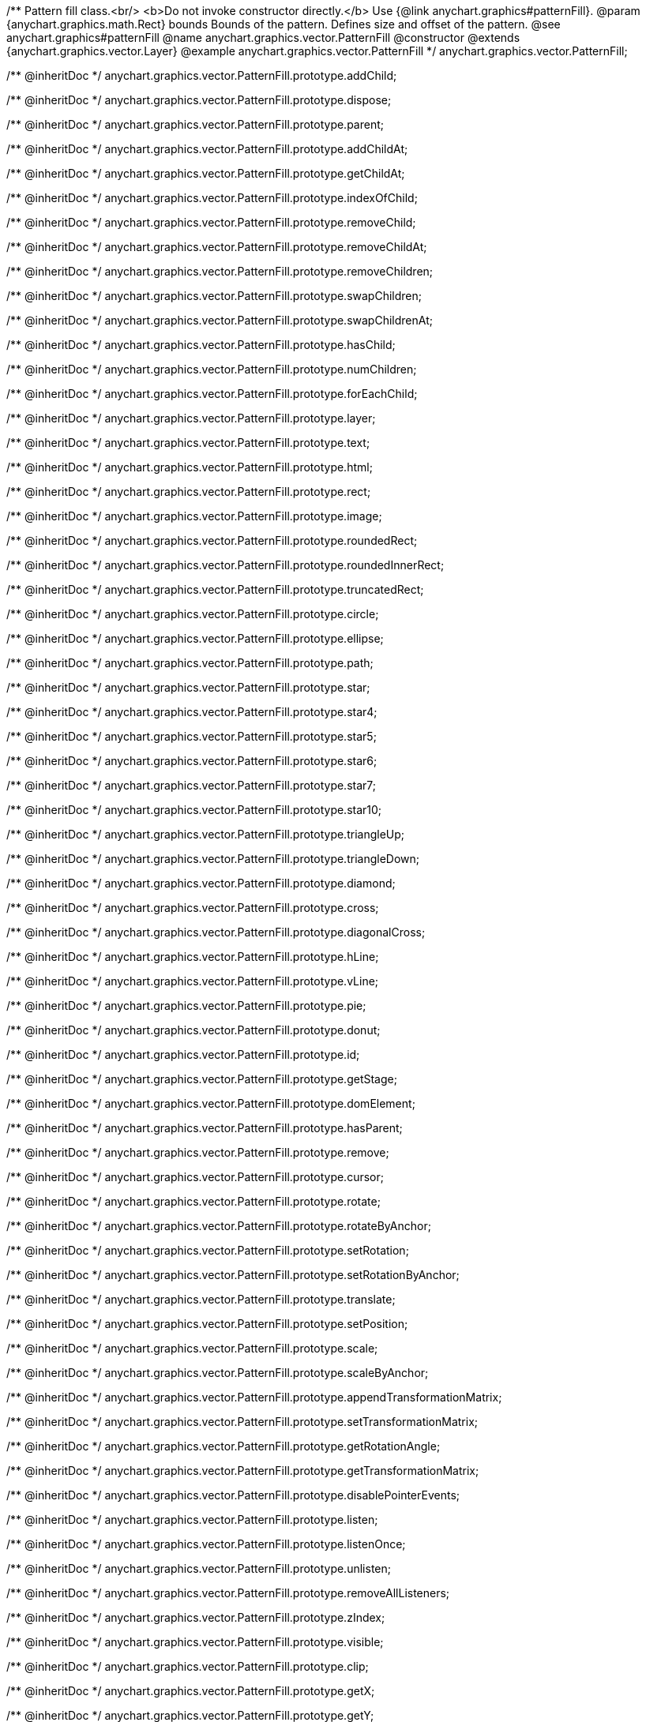 /**
 Pattern fill class.<br/>
 <b>Do not invoke constructor directly.</b> Use {@link anychart.graphics#patternFill}.
 @param {anychart.graphics.math.Rect} bounds Bounds of the pattern. Defines size and offset of the pattern.
 @see anychart.graphics#patternFill
 @name anychart.graphics.vector.PatternFill
 @constructor
 @extends {anychart.graphics.vector.Layer}
 @example anychart.graphics.vector.PatternFill
 */
anychart.graphics.vector.PatternFill;

/** @inheritDoc */
anychart.graphics.vector.PatternFill.prototype.addChild;

/** @inheritDoc */
anychart.graphics.vector.PatternFill.prototype.dispose;

/** @inheritDoc */
anychart.graphics.vector.PatternFill.prototype.parent;

/** @inheritDoc */
anychart.graphics.vector.PatternFill.prototype.addChildAt;

/** @inheritDoc */
anychart.graphics.vector.PatternFill.prototype.getChildAt;

/** @inheritDoc */
anychart.graphics.vector.PatternFill.prototype.indexOfChild;

/** @inheritDoc */
anychart.graphics.vector.PatternFill.prototype.removeChild;

/** @inheritDoc */
anychart.graphics.vector.PatternFill.prototype.removeChildAt;

/** @inheritDoc */
anychart.graphics.vector.PatternFill.prototype.removeChildren;

/** @inheritDoc */
anychart.graphics.vector.PatternFill.prototype.swapChildren;

/** @inheritDoc */
anychart.graphics.vector.PatternFill.prototype.swapChildrenAt;

/** @inheritDoc */
anychart.graphics.vector.PatternFill.prototype.hasChild;

/** @inheritDoc */
anychart.graphics.vector.PatternFill.prototype.numChildren;

/** @inheritDoc */
anychart.graphics.vector.PatternFill.prototype.forEachChild;

/** @inheritDoc */
anychart.graphics.vector.PatternFill.prototype.layer;

/** @inheritDoc */
anychart.graphics.vector.PatternFill.prototype.text;

/** @inheritDoc */
anychart.graphics.vector.PatternFill.prototype.html;

/** @inheritDoc */
anychart.graphics.vector.PatternFill.prototype.rect;

/** @inheritDoc */
anychart.graphics.vector.PatternFill.prototype.image;

/** @inheritDoc */
anychart.graphics.vector.PatternFill.prototype.roundedRect;

/** @inheritDoc */
anychart.graphics.vector.PatternFill.prototype.roundedInnerRect;

/** @inheritDoc */
anychart.graphics.vector.PatternFill.prototype.truncatedRect;

/** @inheritDoc */
anychart.graphics.vector.PatternFill.prototype.circle;

/** @inheritDoc */
anychart.graphics.vector.PatternFill.prototype.ellipse;

/** @inheritDoc */
anychart.graphics.vector.PatternFill.prototype.path;

/** @inheritDoc */
anychart.graphics.vector.PatternFill.prototype.star;

/** @inheritDoc */
anychart.graphics.vector.PatternFill.prototype.star4;

/** @inheritDoc */
anychart.graphics.vector.PatternFill.prototype.star5;

/** @inheritDoc */
anychart.graphics.vector.PatternFill.prototype.star6;

/** @inheritDoc */
anychart.graphics.vector.PatternFill.prototype.star7;

/** @inheritDoc */
anychart.graphics.vector.PatternFill.prototype.star10;

/** @inheritDoc */
anychart.graphics.vector.PatternFill.prototype.triangleUp;

/** @inheritDoc */
anychart.graphics.vector.PatternFill.prototype.triangleDown;

/** @inheritDoc */
anychart.graphics.vector.PatternFill.prototype.diamond;

/** @inheritDoc */
anychart.graphics.vector.PatternFill.prototype.cross;

/** @inheritDoc */
anychart.graphics.vector.PatternFill.prototype.diagonalCross;

/** @inheritDoc */
anychart.graphics.vector.PatternFill.prototype.hLine;

/** @inheritDoc */
anychart.graphics.vector.PatternFill.prototype.vLine;

/** @inheritDoc */
anychart.graphics.vector.PatternFill.prototype.pie;

/** @inheritDoc */
anychart.graphics.vector.PatternFill.prototype.donut;

/** @inheritDoc */
anychart.graphics.vector.PatternFill.prototype.id;

/** @inheritDoc */
anychart.graphics.vector.PatternFill.prototype.getStage;

/** @inheritDoc */
anychart.graphics.vector.PatternFill.prototype.domElement;

/** @inheritDoc */
anychart.graphics.vector.PatternFill.prototype.hasParent;

/** @inheritDoc */
anychart.graphics.vector.PatternFill.prototype.remove;

/** @inheritDoc */
anychart.graphics.vector.PatternFill.prototype.cursor;

/** @inheritDoc */
anychart.graphics.vector.PatternFill.prototype.rotate;

/** @inheritDoc */
anychart.graphics.vector.PatternFill.prototype.rotateByAnchor;

/** @inheritDoc */
anychart.graphics.vector.PatternFill.prototype.setRotation;

/** @inheritDoc */
anychart.graphics.vector.PatternFill.prototype.setRotationByAnchor;

/** @inheritDoc */
anychart.graphics.vector.PatternFill.prototype.translate;

/** @inheritDoc */
anychart.graphics.vector.PatternFill.prototype.setPosition;

/** @inheritDoc */
anychart.graphics.vector.PatternFill.prototype.scale;

/** @inheritDoc */
anychart.graphics.vector.PatternFill.prototype.scaleByAnchor;

/** @inheritDoc */
anychart.graphics.vector.PatternFill.prototype.appendTransformationMatrix;

/** @inheritDoc */
anychart.graphics.vector.PatternFill.prototype.setTransformationMatrix;

/** @inheritDoc */
anychart.graphics.vector.PatternFill.prototype.getRotationAngle;

/** @inheritDoc */
anychart.graphics.vector.PatternFill.prototype.getTransformationMatrix;

/** @inheritDoc */
anychart.graphics.vector.PatternFill.prototype.disablePointerEvents;

/** @inheritDoc */
anychart.graphics.vector.PatternFill.prototype.listen;

/** @inheritDoc */
anychart.graphics.vector.PatternFill.prototype.listenOnce;

/** @inheritDoc */
anychart.graphics.vector.PatternFill.prototype.unlisten;

/** @inheritDoc */
anychart.graphics.vector.PatternFill.prototype.removeAllListeners;

/** @inheritDoc */
anychart.graphics.vector.PatternFill.prototype.zIndex;

/** @inheritDoc */
anychart.graphics.vector.PatternFill.prototype.visible;

/** @inheritDoc */
anychart.graphics.vector.PatternFill.prototype.clip;

/** @inheritDoc */
anychart.graphics.vector.PatternFill.prototype.getX;

/** @inheritDoc */
anychart.graphics.vector.PatternFill.prototype.getY;

/** @inheritDoc */
anychart.graphics.vector.PatternFill.prototype.getCoordinate;

/** @inheritDoc */
anychart.graphics.vector.PatternFill.prototype.getWidth;

/** @inheritDoc */
anychart.graphics.vector.PatternFill.prototype.getHeight;

/** @inheritDoc */
anychart.graphics.vector.PatternFill.prototype.getSize;

/** @inheritDoc */
anychart.graphics.vector.PatternFill.prototype.getBounds;

/** @inheritDoc */
anychart.graphics.vector.PatternFill.prototype.getAbsoluteX;

/** @inheritDoc */
anychart.graphics.vector.PatternFill.prototype.getAbsoluteY;

/** @inheritDoc */
anychart.graphics.vector.PatternFill.prototype.getAbsoluteCoordinate;

/** @inheritDoc */
anychart.graphics.vector.PatternFill.prototype.getAbsoluteWidth;

/** @inheritDoc */
anychart.graphics.vector.PatternFill.prototype.getAbsoluteHeight;

/** @inheritDoc */
anychart.graphics.vector.PatternFill.prototype.getAbsoluteSize;

/** @inheritDoc */
anychart.graphics.vector.PatternFill.prototype.getAbsoluteBounds;

/** @inheritDoc */
anychart.graphics.vector.PatternFill.prototype.drag;

